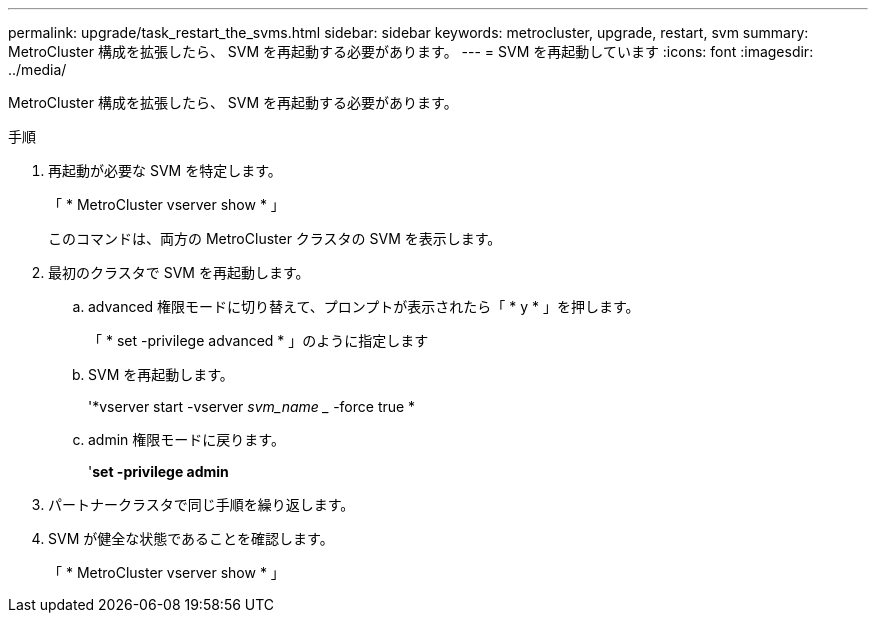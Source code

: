 ---
permalink: upgrade/task_restart_the_svms.html 
sidebar: sidebar 
keywords: metrocluster, upgrade, restart, svm 
summary: MetroCluster 構成を拡張したら、 SVM を再起動する必要があります。 
---
= SVM を再起動しています
:icons: font
:imagesdir: ../media/


[role="lead"]
MetroCluster 構成を拡張したら、 SVM を再起動する必要があります。

.手順
. 再起動が必要な SVM を特定します。
+
「 * MetroCluster vserver show * 」

+
このコマンドは、両方の MetroCluster クラスタの SVM を表示します。

. 最初のクラスタで SVM を再起動します。
+
.. advanced 権限モードに切り替えて、プロンプトが表示されたら「 * y * 」を押します。
+
「 * set -privilege advanced * 」のように指定します

.. SVM を再起動します。
+
'*vserver start -vserver _svm_name __ -force true *

.. admin 権限モードに戻ります。
+
'*set -privilege admin*



. パートナークラスタで同じ手順を繰り返します。
. SVM が健全な状態であることを確認します。
+
「 * MetroCluster vserver show * 」


